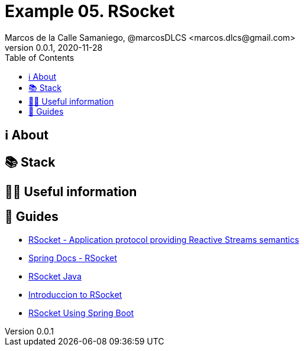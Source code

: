 = Example 05. RSocket
Marcos de la Calle Samaniego, @marcosDLCS <marcos.dlcs@gmail.com>
v0.0.1, 2020-11-28
:toc:

== ℹ️ About

== 📚 Stack

== 💁‍♀️ Useful information

== 🦮 Guides

* https://rsocket.io/[RSocket - Application protocol providing Reactive Streams semantics]
* https://docs.spring.io/spring-framework/docs/current/reference/html/web-reactive.html#rsocket[Spring Docs - RSocket]
* https://github.com/rsocket/rsocket-java[RSocket Java]
* https://www.baeldung.com/rsocket[Introduccion to RSocket]
* https://www.baeldung.com/spring-boot-rsocket[RSocket Using Spring Boot]
